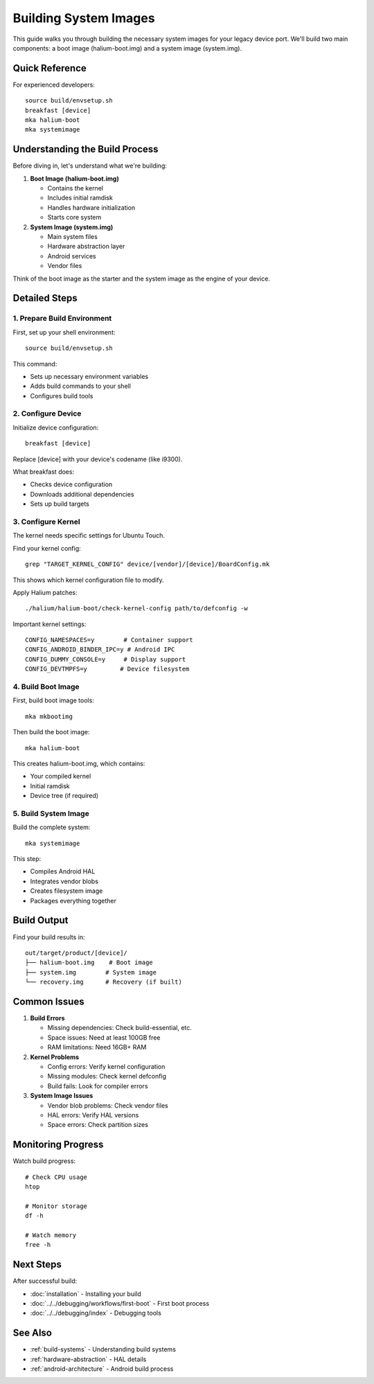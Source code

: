 Building System Images
======================

This guide walks you through building the necessary system images for your legacy device port. We'll build two main components: a boot image (halium-boot.img) and a system image (system.img).

Quick Reference
---------------
For experienced developers::

    source build/envsetup.sh
    breakfast [device]
    mka halium-boot
    mka systemimage

Understanding the Build Process
-------------------------------
Before diving in, let's understand what we're building:

1. **Boot Image (halium-boot.img)**

   - Contains the kernel
   - Includes initial ramdisk
   - Handles hardware initialization
   - Starts core system

2. **System Image (system.img)**

   - Main system files
   - Hardware abstraction layer
   - Android services
   - Vendor files

Think of the boot image as the starter and the system image as the engine of your device.

Detailed Steps
--------------

1. Prepare Build Environment
^^^^^^^^^^^^^^^^^^^^^^^^^^^^
First, set up your shell environment::

    source build/envsetup.sh

This command:

- Sets up necessary environment variables
- Adds build commands to your shell
- Configures build tools

2. Configure Device
^^^^^^^^^^^^^^^^^^^
Initialize device configuration::

    breakfast [device]

Replace [device] with your device's codename (like i9300).

What breakfast does:

- Checks device configuration
- Downloads additional dependencies
- Sets up build targets

3. Configure Kernel
^^^^^^^^^^^^^^^^^^^
The kernel needs specific settings for Ubuntu Touch.

Find your kernel config::

    grep "TARGET_KERNEL_CONFIG" device/[vendor]/[device]/BoardConfig.mk

This shows which kernel configuration file to modify.

Apply Halium patches::

    ./halium/halium-boot/check-kernel-config path/to/defconfig -w

Important kernel settings::

    CONFIG_NAMESPACES=y        # Container support
    CONFIG_ANDROID_BINDER_IPC=y # Android IPC
    CONFIG_DUMMY_CONSOLE=y     # Display support
    CONFIG_DEVTMPFS=y         # Device filesystem

4. Build Boot Image
^^^^^^^^^^^^^^^^^^^
First, build boot image tools::

    mka mkbootimg

Then build the boot image::

    mka halium-boot

This creates halium-boot.img, which contains:

- Your compiled kernel
- Initial ramdisk
- Device tree (if required)

5. Build System Image
^^^^^^^^^^^^^^^^^^^^^
Build the complete system::

    mka systemimage

This step:

- Compiles Android HAL
- Integrates vendor blobs
- Creates filesystem image
- Packages everything together

Build Output
------------
Find your build results in::

    out/target/product/[device]/
    ├── halium-boot.img    # Boot image
    ├── system.img        # System image
    └── recovery.img      # Recovery (if built)

Common Issues
-------------
1. **Build Errors**

   - Missing dependencies: Check build-essential, etc.
   - Space issues: Need at least 100GB free
   - RAM limitations: Need 16GB+ RAM

2. **Kernel Problems**

   - Config errors: Verify kernel configuration
   - Missing modules: Check kernel defconfig
   - Build fails: Look for compiler errors

3. **System Image Issues**

   - Vendor blob problems: Check vendor files
   - HAL errors: Verify HAL versions
   - Space errors: Check partition sizes

Monitoring Progress
-------------------
Watch build progress::

    # Check CPU usage
    htop
    
    # Monitor storage
    df -h
    
    # Watch memory
    free -h

Next Steps
----------
After successful build:

- :doc:`installation` - Installing your build
- :doc:`../../debugging/workflows/first-boot` - First boot process
- :doc:`../../debugging/index` - Debugging tools

See Also
--------
* :ref:`build-systems` - Understanding build systems
* :ref:`hardware-abstraction` - HAL details
* :ref:`android-architecture` - Android build process